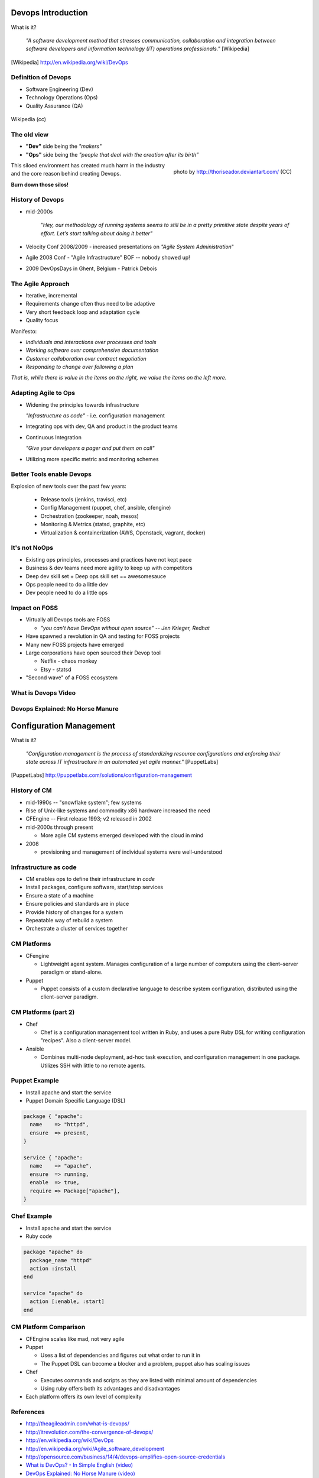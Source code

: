 Devops Introduction
===================

What is it?

  *"A software development method that stresses communication, collaboration and
  integration between software developers and information technology (IT)
  operations professionals."* [Wikipedia]

.. [Wikipedia] http://en.wikipedia.org/wiki/DevOps

Definition of Devops
--------------------

- Software Engineering (Dev)
- Technology Operations (Ops)
- Quality Assurance (QA)

.. figure:: _static/Devops.svg
    :scale: 80%
    :align: center

    Wikipedia (cc)

The old view
------------

- **"Dev"** side being the *"makers"*
- **"Ops"** side being the *"people that deal with the creation after its
  birth”*

.. figure:: _static/silo-fire.jpg
    :scale: 50%
    :align: right

    photo by http://thoriseador.deviantart.com/ (CC)

This siloed environment has created much harm in the industry and the core
reason behind creating Devops.

**Burn down those silos!**

History of Devops
-----------------

- mid-2000s

    "*Hey, our methodology of running systems seems to still be in a pretty
    primitive state despite years of effort.  Let’s start talking about doing it
    better"*

- Velocity Conf 2008/2009 - increased presentations on *"Agile System
  Administration*"
- Agile 2008 Conf - "Agile Infrastructure" BOF -- nobody showed up!
- 2009 DevOpsDays in Ghent, Belgium - Patrick Debois

The Agile Approach
------------------

- Iterative, incremental
- Requirements change often thus need to be adaptive
- Very short feedback loop and adaptation cycle
- Quality focus

Manifesto:

- *Individuals and interactions over processes and tools*
- *Working software over comprehensive documentation*
- *Customer collaboration over contract negotiation*
- *Responding to change over following a plan*

*That is, while there is value in the items on the right, we value the items on
the left more.*

Adapting Agile to Ops
---------------------

- Widening the principles towards infrastructure

  *"Infrastructure as code"* - i.e. configuration management

- Integrating ops with dev, QA and product in the product teams
- Continuous Integration

  *"Give your developers a pager and put them on call"*

- Utilizing more specific metric and monitoring schemes

Better Tools enable Devops
--------------------------

Explosion of new tools over the past few years:

  - Release tools (jenkins, travisci, etc)
  - Config Management (puppet, chef, ansible, cfengine)
  - Orchestration (zookeeper, noah, mesos)
  - Monitoring & Metrics (statsd, graphite, etc)
  - Virtualization & containerization (AWS, Openstack, vagrant, docker)

It's not NoOps
--------------

- Existing ops principles, processes and practices have not kept pace
- Business & dev teams need more agility to keep up with competitors
- Deep dev skill set + Deep ops skill set == awesomesauce
- Ops people need to do a little dev
- Dev people need to do a little ops

Impact on FOSS
--------------

- Virtually all Devops tools are FOSS

  - *"you can’t have DevOps without open source" -- Jen Krieger, Redhat*
- Have spawned a revolution in QA and testing for FOSS projects
- Many new FOSS projects have emerged
- Large corporations have open sourced their Devop tool

  - Netflix - chaos monkey
  - Etsy - statsd
- "Second wave" of a FOSS ecosystem

What is Devops Video
--------------------

.. raw:: html

    <iframe width="560" height="315" src="http://www.youtube.com/embed/_I94-tJlovg"
    frameborder="0" allowfullscreen></iframe>

Devops Explained: No Horse Manure
---------------------------------

.. raw:: html

  <iframe width="560" height="315" src="http://www.youtube.com/embed/g-BF0z7eFoU"
  frameborder="0" allowfullscreen></iframe>

Configuration Management
========================

What is it?

    *"Configuration management is the process of standardizing resource
    configurations and enforcing their state across IT infrastructure in an
    automated yet agile manner."* [PuppetLabs]

.. [PuppetLabs] http://puppetlabs.com/solutions/configuration-management

History of CM
-------------

- mid-1990s -- "snowflake system"; few systems
- Rise of Unix-like systems and commodity x86 hardware increased the need
- CFEngine -- First release 1993; v2 released in 2002
- mid-2000s through present

  - More agile CM systems emerged developed with the cloud in mind
- 2008

  - provisioning and management of individual systems were well-understood

Infrastructure as code
----------------------

- CM enables ops to define their infrastructure in *code*
- Install packages, configure software, start/stop services
- Ensure a state of a machine
- Ensure policies and standards are in place
- Provide history of changes for a system
- Repeatable way of rebuild a system
- Orchestrate a cluster of services together

CM Platforms
------------

- CFengine

  - Lightweight agent system. Manages configuration of a large number of
    computers using the client–server paradigm or stand-alone.
- Puppet

  - Puppet consists of a custom declarative language to describe system
    configuration, distributed using the client–server paradigm.

CM Platforms (part 2)
---------------------

- Chef

  - Chef is a configuration management tool written in Ruby, and uses a pure
    Ruby DSL for writing configuration "recipes". Also a client-server model.

- Ansible

  - Combines multi-node deployment, ad-hoc task execution, and configuration
    management in one package. Utilizes SSH with little to no remote agents.

Puppet Example
--------------

- Install apache and start the service
- Puppet Domain Specific Language (DSL)

.. code-block:: puppet

  package { "apache":
    name    => "httpd",
    ensure  => present,
  }

  service { "apache":
    name    => "apache",
    ensure  => running,
    enable  => true,
    require => Package["apache"],
  }

Chef Example
------------

- Install apache and start the service
- Ruby code

.. code-block:: ruby

  package "apache" do
    package_name "httpd"
    action :install
  end

  service "apache" do
    action [:enable, :start]
  end

CM Platform Comparison
----------------------

- CFEngine scales like mad, not very agile
- Puppet

  - Uses a list of dependencies and figures out what order to run it in
  - The Puppet DSL can become a blocker and a problem, puppet also has scaling
    issues
- Chef

  - Executes commands and scripts as they are listed with minimal amount of
    dependencies
  - Using ruby offers both its advantages and disadvantages
- Each platform offers its own level of complexity

References
----------

- http://theagileadmin.com/what-is-devops/
- http://itrevolution.com/the-convergence-of-devops/
- http://en.wikipedia.org/wiki/DevOps
- http://en.wikipedia.org/wiki/Agile_software_development
- http://opensource.com/business/14/4/devops-amplifies-open-source-credentials
- `What is DevOps? - In Simple English (video)`__
- `DevOps Explained: No Horse Manure (video)`__

.. __: https://www.youtube.com/watch?v=_I94-tJlovg
.. __: https://www.youtube.com/watch?v=g-BF0z7eFoU

